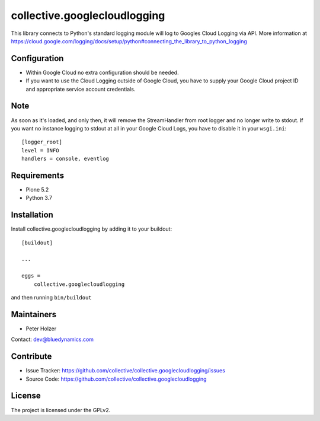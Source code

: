 =============================
collective.googlecloudlogging
=============================

This library connects to Python's standard logging module will log to Googles Cloud Logging via API. More information at https://cloud.google.com/logging/docs/setup/python#connecting_the_library_to_python_logging

Configuration
-------------

- Within Google Cloud no extra configuration should be needed.
- If you want to use the Cloud Logging outside of Google Cloud, you have to supply your Google Cloud project ID and appropriate service account credentials.

Note
----

As soon as it's loaded, and only then, it will remove the StreamHandler from root logger and no longer write to stdout.
If you want no instance logging to stdout at all in your Google Cloud Logs, you have to disable it in your ``wsgi.ini``::


    [logger_root]
    level = INFO
    handlers = console, eventlog


Requirements
------------

* Plone 5.2
* Python 3.7


Installation
------------

Install collective.googlecloudlogging by adding it to your buildout::

    [buildout]

    ...

    eggs =
        collective.googlecloudlogging


and then running ``bin/buildout``


Maintainers
-----------

- Peter Holzer

Contact: `dev@bluedynamics.com <mailto:dev@bluedynamics.com>`_


Contribute
----------

- Issue Tracker: https://github.com/collective/collective.googlecloudlogging/issues
- Source Code: https://github.com/collective/collective.googlecloudlogging


License
-------

The project is licensed under the GPLv2.
